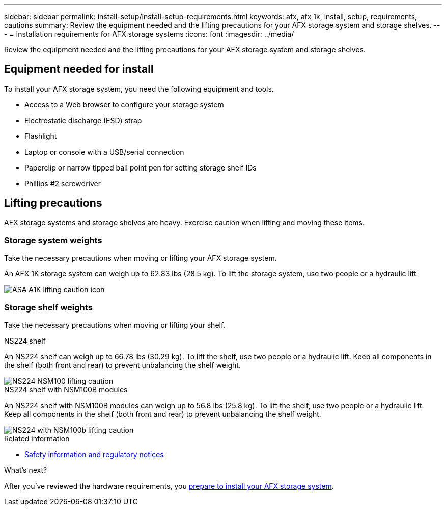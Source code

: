 ---
sidebar: sidebar
permalink: install-setup/install-setup-requirements.html
keywords: afx, afx 1k, install, setup, requirements, cautions
summary: Review the equipment needed and the lifting precautions for your AFX storage system and storage shelves.
---
= Installation requirements for AFX storage systems
:icons: font
:imagesdir: ../media/

[.lead]
Review the equipment needed and the lifting precautions for your AFX storage system and storage shelves. 

== Equipment needed for install
To install your AFX storage system, you need the following equipment and tools. 

** Access to a Web browser to configure your storage system
** Electrostatic discharge (ESD) strap 
** Flashlight
** Laptop or console with a USB/serial connection
** Paperclip or narrow tipped ball point pen for setting storage shelf IDs
** Phillips #2 screwdriver 

== Lifting precautions 
AFX storage systems and storage shelves are heavy. Exercise caution when lifting and moving these items.

=== Storage system weights
Take the necessary precautions when moving or lifting your AFX storage system.

An AFX 1K storage system can weigh up to 62.83 lbs (28.5 kg). To lift the storage system, use two people or a hydraulic lift.

image::../media/drw_a1k_weight_caution_ieops-1698.svg[ASA A1K lifting caution icon]



=== Storage shelf weights
Take the necessary precautions when moving or lifting your shelf.


[role="tabbed-block"]
====

.NS224 shelf
--

An NS224 shelf can weigh up to 66.78 lbs (30.29 kg). To lift the shelf, use two people or a hydraulic lift. Keep all components in the shelf (both front and rear) to prevent unbalancing the shelf weight.

image::../media/drw_ns224_lifting_weight_ieops-1716.svg[NS224 NSM100 lifting caution]

--
.NS224 shelf with NSM100B modules
--
An NS224 shelf with NSM100B modules can weigh up to 56.8 lbs (25.8 kg). To lift the shelf, use two people or a hydraulic lift. Keep all components in the shelf (both front and rear) to prevent unbalancing the shelf weight.

image::../media/drw_ns224_nsm100b_lifting_weight_ieops-1832.svg[NS224 with NSM100b lifting caution]

--

====

.Related information

*  https://library.netapp.com/ecm/ecm_download_file/ECMP12475945[Safety information and regulatory notices^]

.What's next?
After you've reviewed the hardware requirements, you link:prepare-hardware.html[prepare to install your AFX storage system].

// 2024 Sept 23, ONTAPDOC 1922
